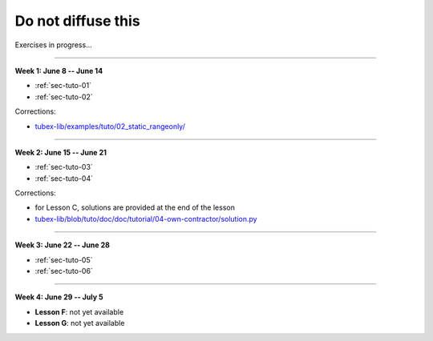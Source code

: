 .. _sec-tuto-non-public:

###################
Do not diffuse this
###################

Exercises in progress...

------------------------------------------------------

**Week 1: June 8 -- June 14**

* :ref:`sec-tuto-01`
* :ref:`sec-tuto-02`

Corrections:

* `tubex-lib/examples/tuto/02_static_rangeonly/ <https://github.com/SimonRohou/tubex-lib/tree/tuto/examples/tuto/02_static_rangeonly>`_

------------------------------------------------------

**Week 2: June 15 -- June 21**

* :ref:`sec-tuto-03`
* :ref:`sec-tuto-04`

Corrections:

* for Lesson C, solutions are provided at the end of the lesson
* `tubex-lib/blob/tuto/doc/doc/tutorial/04-own-contractor/solution.py <https://github.com/SimonRohou/tubex-lib/blob/tuto/doc/doc/tutorial/04-own-contractor/solution.py>`_

------------------------------------------------------

**Week 3: June 22 -- June 28**

* :ref:`sec-tuto-05`
* :ref:`sec-tuto-06`

------------------------------------------------------

**Week 4: June 29 -- July 5**

* **Lesson F**: not yet available
* **Lesson G**: not yet available
